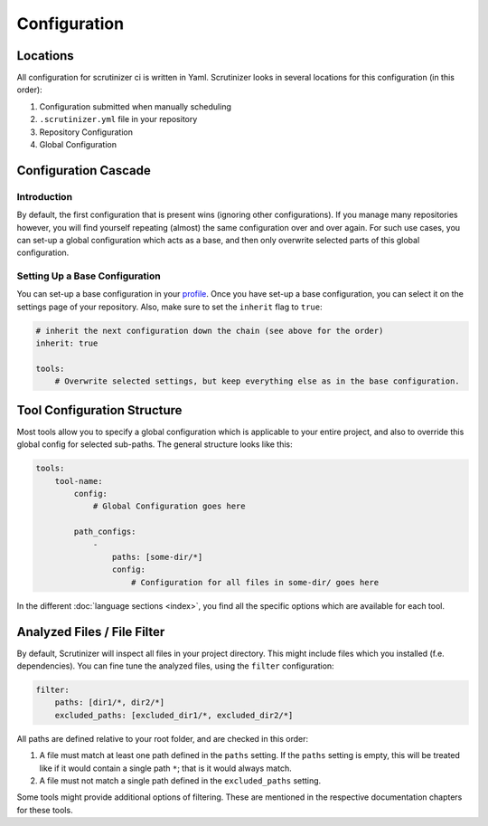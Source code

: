 Configuration
=============

Locations
---------
All configuration for scrutinizer ci is written in Yaml. Scrutinizer looks in several locations for this configuration
(in this order):

1. Configuration submitted when manually scheduling
2. ``.scrutinizer.yml`` file in your repository
3. Repository Configuration
4. Global Configuration

Configuration Cascade
---------------------

Introduction
~~~~~~~~~~~~
By default, the first configuration that is present wins (ignoring other configurations). If you manage many repositories
however, you will find yourself repeating (almost) the same configuration over and over again. For such use cases, you
can set-up a global configuration which acts as a base, and then only overwrite selected parts of this global configuration.

Setting Up a Base Configuration
~~~~~~~~~~~~~~~~~~~~~~~~~~~~~~~
You can set-up a base configuration in your `profile <https://scrutinizer-ci.com/profile/build-configs>`_. Once you have
set-up a base configuration, you can select it on the settings page of your repository. Also, make sure to set the
``inherit`` flag to ``true``:

.. code-block :: yaml

    # inherit the next configuration down the chain (see above for the order)
    inherit: true

    tools:
        # Overwrite selected settings, but keep everything else as in the base configuration.


Tool Configuration Structure
----------------------------
Most tools allow you to specify a global configuration which is applicable to your entire project, and also to override
this global config for selected sub-paths. The general structure looks like this:

.. code-block :: yaml

    tools:
        tool-name:
            config:
                # Global Configuration goes here

            path_configs:
                -
                    paths: [some-dir/*]
                    config:
                        # Configuration for all files in some-dir/ goes here

In the different :doc:`language sections <index>`, you find all the specific options which are available for each tool.

Analyzed Files / File Filter
----------------------------
By default, Scrutinizer will inspect all files in your project directory. This might include files which you installed
(f.e. dependencies). You can fine tune the analyzed files, using the ``filter`` configuration:

.. code-block :: yaml

    filter:
        paths: [dir1/*, dir2/*]
        excluded_paths: [excluded_dir1/*, excluded_dir2/*]

All paths are defined relative to your root folder, and are checked in this order:

1. A file must match at least one path defined in the ``paths`` setting. If the ``paths`` setting is empty, this will be
   treated like if it would contain a single path ``*``; that is it would always match.

2. A file must not match a single path defined in the ``excluded_paths`` setting.

Some tools might provide additional options of filtering. These are mentioned in the respective documentation chapters
for these tools.